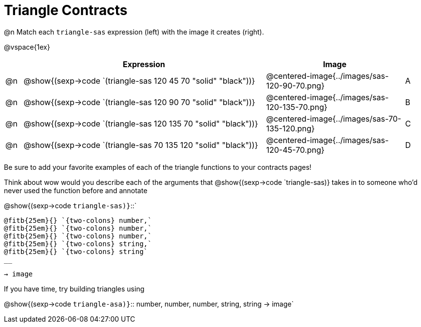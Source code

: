 = Triangle Contracts

@n Match each `triangle-sas` expression (left) with the image it creates (right). 

@vspace{1ex}
[cols="1,^.^14a,^.^8a,1",stripes="none",grid="none",frame="none", options="header"]
|===
|   | Expression													| Image                                         |
| @n| @show{(sexp->code `(triangle-sas 120 45 70 "solid" "black"))} | @centered-image{../images/sas-120-90-70.png}	|A
| @n| @show{(sexp->code `(triangle-sas 120 90 70 "solid" "black"))}	| @centered-image{../images/sas-120-135-70.png}	|B
| @n| @show{(sexp->code `(triangle-sas 120 135 70 "solid" "black"))}| @centered-image{../images/sas-70-135-120.png}	|C
| @n| @show{(sexp->code `(triangle-sas 70 135 120 "solid" "black"))}| @centered-image{../images/sas-120-45-70.png}	|D
|===

Be sure to add your favorite examples of each of the triangle functions to your contracts pages!

Think about wow would you describe each of the arguments that @show{(sexp->code `triangle-sas)} takes in to someone who'd never used the function before and annotate

@show{(sexp->code `triangle-sas)}`{two-colons}` 
[.indentedpara]
 
 @fitb{25em}{} `{two-colons} number,`
 @fitb{25em}{} `{two-colons} number,`
 @fitb{25em}{} `{two-colons} number,`
 @fitb{25em}{} `{two-colons} string,`
 @fitb{25em}{} `{two-colons} string` 
 __

`-> image`

If you have time, try building triangles using

@show{(sexp->code `triangle-asa)}`{two-colons} number, number, number, string, string -> image`
